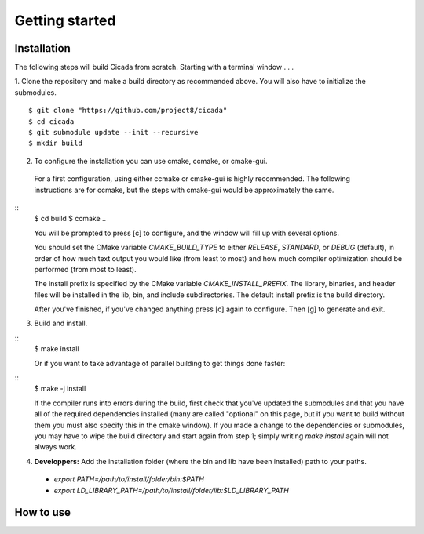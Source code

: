 Getting started
===============

Installation
~~~~~~~~~~~~


The following steps will build Cicada from scratch.  Starting with a terminal window . . .

1. Clone the repository and make a build directory as recommended above. You will also have to initialize the submodules.
::
  $ git clone "https://github.com/project8/cicada"
  $ cd cicada
  $ git submodule update --init --recursive
  $ mkdir build


2. To configure the installation you can use cmake, ccmake, or cmake-gui.

  For a first configuration, using either ccmake or cmake-gui is highly recommended.  The following instructions are for ccmake, but the steps with cmake-gui would be approximately the same.
::
  $ cd build
  $ ccmake ..


  You will be prompted to press [c] to configure, and the window will fill up with several options. 

  You should set the CMake variable `CMAKE_BUILD_TYPE` to either `RELEASE`, `STANDARD`, or `DEBUG` (default), in order of how much text output you would like (from least to most) and how much compiler optimization should be performed (from most to least).

  The install prefix is specified by the CMake variable `CMAKE_INSTALL_PREFIX`.
  The library, binaries, and header files will be installed in the lib, bin, and include subdirectories. The default install prefix is the build directory.

  After you've finished, if you've changed anything press [c] again to configure.  Then [g] to generate and exit.

3. Build and install.

::
  $ make install


  Or if you want to take advantage of parallel building to get things done faster:
::
  $ make -j install


  If the compiler runs into errors during the build, first check that you've updated the submodules and that you have all of the required dependencies installed (many are called "optional" on this page, but if you want to build without them you must also specify this in the cmake window). If you made a change to the dependencies or submodules, you may have to wipe the build directory and start again from step 1; simply writing `make install` again will not always work. 

4. **Developpers:** Add the installation folder (where the bin and lib have been installed) path to your paths.
  - `export PATH=/path/to/install/folder/bin:$PATH`
  - `export LD_LIBRARY_PATH=/path/to/install/folder/lib:$LD_LIBRARY_PATH`

How to use
~~~~~~~~~~



